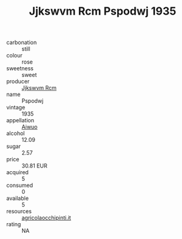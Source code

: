 :PROPERTIES:
:ID:                     1e6991a0-34cc-4c44-b539-7645aaefcf74
:END:
#+TITLE: Jjkswvm Rcm Pspodwj 1935

- carbonation :: still
- colour :: rose
- sweetness :: sweet
- producer :: [[id:f56d1c8d-34f6-4471-99e0-b868e6e4169f][Jjkswvm Rcm]]
- name :: Pspodwj
- vintage :: 1935
- appellation :: [[id:47e01a18-0eb9-49d9-b003-b99e7e92b783][Aiwuo]]
- alcohol :: 12.09
- sugar :: 2.57
- price :: 30.81 EUR
- acquired :: 5
- consumed :: 0
- available :: 5
- resources :: [[http://www.agricolaocchipinti.it/it/vinicontrada][agricolaocchipinti.it]]
- rating :: NA



